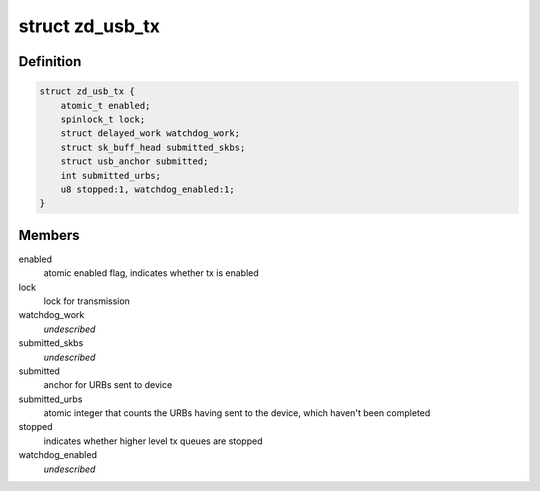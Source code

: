 .. -*- coding: utf-8; mode: rst -*-
.. src-file: drivers/net/wireless/zydas/zd1211rw/zd_usb.h

.. _`zd_usb_tx`:

struct zd_usb_tx
================

.. c:type:: struct zd_usb_tx

    structure used for transmitting frames

.. _`zd_usb_tx.definition`:

Definition
----------

.. code-block:: c

    struct zd_usb_tx {
        atomic_t enabled;
        spinlock_t lock;
        struct delayed_work watchdog_work;
        struct sk_buff_head submitted_skbs;
        struct usb_anchor submitted;
        int submitted_urbs;
        u8 stopped:1, watchdog_enabled:1;
    }

.. _`zd_usb_tx.members`:

Members
-------

enabled
    atomic enabled flag, indicates whether tx is enabled

lock
    lock for transmission

watchdog_work
    *undescribed*

submitted_skbs
    *undescribed*

submitted
    anchor for URBs sent to device

submitted_urbs
    atomic integer that counts the URBs having sent to the
    device, which haven't been completed

stopped
    indicates whether higher level tx queues are stopped

watchdog_enabled
    *undescribed*

.. This file was automatic generated / don't edit.


